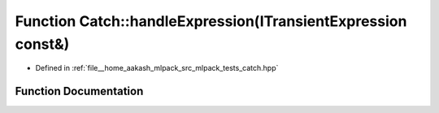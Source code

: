 .. _exhale_function_namespaceCatch_1a65af25091f2ab61056e166765963e525:

Function Catch::handleExpression(ITransientExpression const&)
=============================================================

- Defined in :ref:`file__home_aakash_mlpack_src_mlpack_tests_catch.hpp`


Function Documentation
----------------------


.. doxygenfunction:: Catch::handleExpression(ITransientExpression const&)
